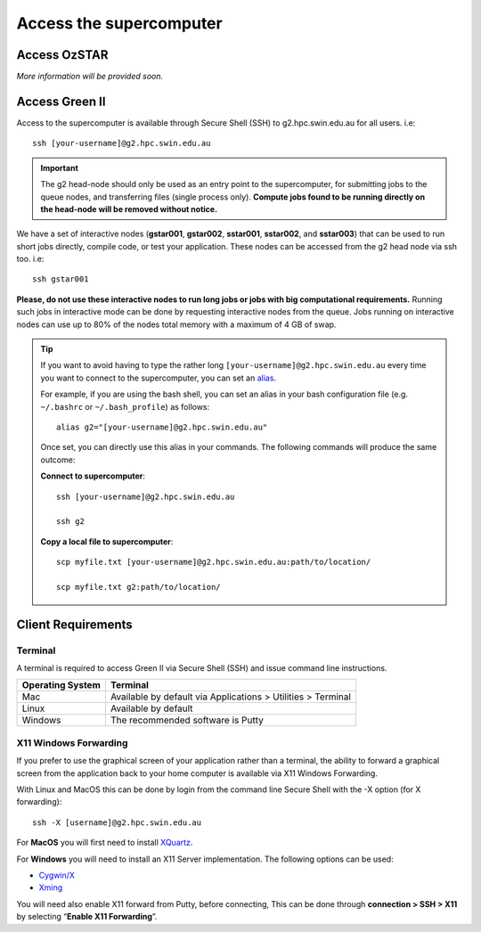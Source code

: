 .. highlight:: rst

Access the supercomputer
==========================

Access OzSTAR
-------------------

*More information will be provided soon.*



Access Green II
-------------------

Access to the supercomputer is available through Secure Shell (SSH) to g2.hpc.swin.edu.au for all users. i.e:
::

    ssh [your-username]@g2.hpc.swin.edu.au

.. important::

    The g2 head-node should only be used as an entry point to the supercomputer, for submitting jobs to the queue nodes, and transferring files (single process only). **Compute jobs found to be running directly on the head-node will be removed without notice.**

We have a set of interactive nodes (**gstar001**, **gstar002**, **sstar001**, **sstar002**, and **sstar003**) that can be used to run short jobs directly, compile code, or test your application. These nodes can be accessed from the g2 head node via ssh too. i.e:

::

    ssh gstar001

**Please, do not use these interactive nodes to run long jobs or jobs with big computational requirements.** Running such jobs in interactive mode can be done by requesting interactive nodes from the queue. Jobs running on interactive nodes can use up to 80% of the nodes total memory with a maximum of 4 GB of swap.

.. tip::

    If you want to avoid having to type the rather long ``[your-username]@g2.hpc.swin.edu.au`` every time you want to connect to the supercomputer, you can set an `alias <https://www.gnu.org/software/bash/manual/html_node/Aliases.html>`__.

    For example, if you are using the bash shell, you can set an alias in your bash configuration file (e.g. ``~/.bashrc`` or ``~/.bash_profile``) as follows:

    ::

        alias g2="[your-username]@g2.hpc.swin.edu.au"

    Once set, you can directly use this alias in your commands. The following commands will produce the same outcome:

    **Connect to supercomputer**::

        ssh [your-username]@g2.hpc.swin.edu.au

        ssh g2

    **Copy a local file to supercomputer**::

        scp myfile.txt [your-username]@g2.hpc.swin.edu.au:path/to/location/

        scp myfile.txt g2:path/to/location/


Client Requirements
--------------------

Terminal
^^^^^^^^

A terminal is required to access Green II via Secure Shell (SSH) and issue command line instructions.

+------------------+--------------------------------------------------------------+
| Operating System | Terminal                                                     |
+==================+==============================================================+
| Mac              | Available by default via Applications > Utilities > Terminal |
+------------------+--------------------------------------------------------------+
| Linux            | Available by default                                         |
+------------------+--------------------------------------------------------------+
| Windows          | The recommended software is Putty                            |
+------------------+--------------------------------------------------------------+

X11 Windows Forwarding
^^^^^^^^^^^^^^^^^^^^^^^^^^^^^^^^

If you prefer to use the graphical screen of your application rather than a terminal, the ability to forward a graphical screen from the application back to your home computer is available via X11 Windows Forwarding.

With Linux and MacOS this can be done by login from the command line Secure Shell with the -X option (for X forwarding):

::

    ssh -X [username]@g2.hpc.swin.edu.au

For **MacOS** you will first need to install `XQuartz <https://www.xquartz.org/>`_.

For **Windows** you will need to install an X11 Server implementation. The following options can be used:

- `Cygwin/X <http://x.cygwin.com/>`_
- `Xming <http://sourceforge.net/projects/xming/files/Xming/>`_

You will need also enable X11 forward from Putty, before connecting, This can be done through **connection > SSH > X11** by selecting “**Enable X11 Forwarding**”.